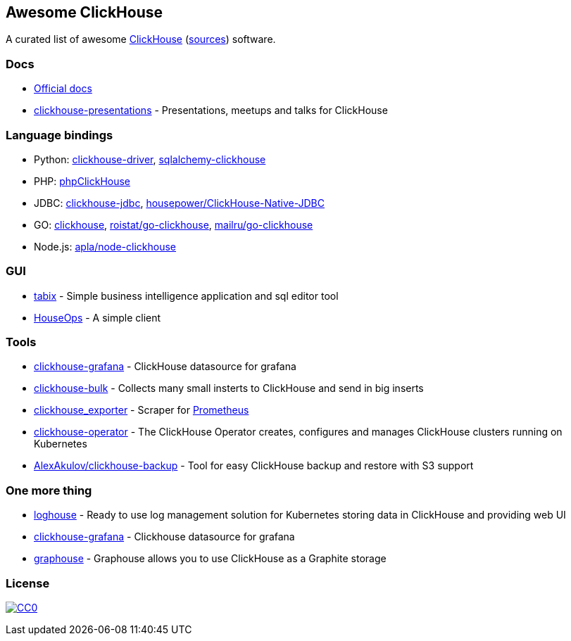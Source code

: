 == Awesome ClickHouse

A curated list of awesome https://clickhouse.yandex[ClickHouse] (https://github.com/yandex/ClickHouse[sources]) software.

=== Docs

* https://clickhouse.yandex[Official docs]
* https://github.com/yandex/clickhouse-presentations[clickhouse-presentations] - Presentations, meetups and talks for ClickHouse

=== Language bindings

* Python: https://github.com/mymarilyn/clickhouse-driver[clickhouse-driver], https://github.com/cloudflare/sqlalchemy-clickhouse[sqlalchemy-clickhouse]
* PHP: https://github.com/smi2/phpClickHouse[phpClickHouse]
* JDBC: https://github.com/yandex/clickhouse-jdbc[clickhouse-jdbc], https://github.com/housepower/ClickHouse-Native-JDBC[housepower/ClickHouse-Native-JDBC]
* GO: https://github.com/kshvakov/clickhouse[clickhouse], https://github.com/roistat/go-clickhouse[roistat/go-clickhouse], https://github.com/mailru/go-clickhouse[mailru/go-clickhouse]
* Node.js: https://github.com/apla/node-clickhouse[apla/node-clickhouse]

=== GUI

* https://github.com/tabixio/tabix[tabix] - Simple business intelligence application and sql editor tool
* https://github.com/HouseOps/HouseOps[HouseOps] - A simple client

=== Tools

* https://github.com/Vertamedia/clickhouse-grafana[clickhouse-grafana] - ClickHouse datasource for grafana
* https://github.com/nikepan/clickhouse-bulk[clickhouse-bulk] - Collects many small insterts to ClickHouse and send in big inserts
* https://github.com/f1yegor/clickhouse_exporter[clickhouse_exporter] - Scraper for https://github.com/prometheus/prometheus[Prometheus]
* https://github.com/Altinity/clickhouse-operator[clickhouse-operator] - The ClickHouse Operator creates, configures and manages ClickHouse clusters running on Kubernetes
* https://github.com/AlexAkulov/clickhouse-backup[AlexAkulov/clickhouse-backup] - Tool for easy ClickHouse backup and restore with S3 support

=== One more thing

* https://github.com/flant/loghouse[loghouse] - Ready to use log management solution for Kubernetes storing data in ClickHouse and providing web UI
* https://github.com/Vertamedia/clickhouse-grafana[clickhouse-grafana] - Clickhouse datasource for grafana
* https://github.com/yandex/graphouse[graphouse] - Graphouse allows you to use ClickHouse as a Graphite storage

=== License

https://creativecommons.org/publicdomain/zero/1.0/[image:http://mirrors.creativecommons.org/presskit/buttons/88x31/svg/cc-zero.svg[CC0]]
